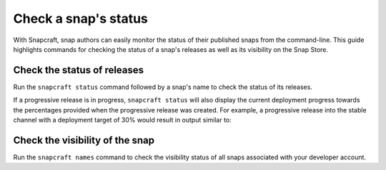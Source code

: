 .. _how-to-check-a-snaps-status:

Check a snap's status
=====================

With Snapcraft, snap authors can easily monitor the status of their published snaps from
the command-line. This guide highlights commands for checking the status of a snap's
releases as well as its visibility on the Snap Store.


Check the status of releases
----------------------------

Run the ``snapcraft status`` command followed by a snap's name to check the status of
its releases.

.. terminal::
    :input: snapcraft status <snap-name>

    Track    Arch     Channel    Version    Revision
    latest   amd64    stable     61d336a    127
                      candidate  61d336a    127
                      beta       61d336a    127
                      edge       61d336a    127
             arm64    stable     46dbf20    95
                      candidate  46dbf20    95
                      beta       46dbf20    95
                      edge       61d336a    128

If a progressive release is in progress, ``snapcraft status`` will also display the
current deployment progress towards the percentages provided when the progressive
release was created. For example, a progressive release into the stable channel with a
deployment target of 30% would result in output similar to:

.. terminal::
    :input: snapcraft status <snap-name>

    Track     Arch    Channel    Version    Revision    Progress
    latest    amd64   stable     4.1246     341         73 → 70%
                                 4.1249     355         21 → 30%
                      candidate  ↑          ↑           -
                      beta       -          -           -
                      edge       -          -           -


Check the visibility of the snap
--------------------------------

Run the ``snapcraft names`` command to check the visibility status of all snaps
associated with your developer account.

.. terminal::
    :input: snapcraft names

    Name             Since                 Visibility    Notes
    cameractrls      2022-11-28T18:15:44Z  public        -
    domoticz         2020-01-17T17:21:43Z  public        -
